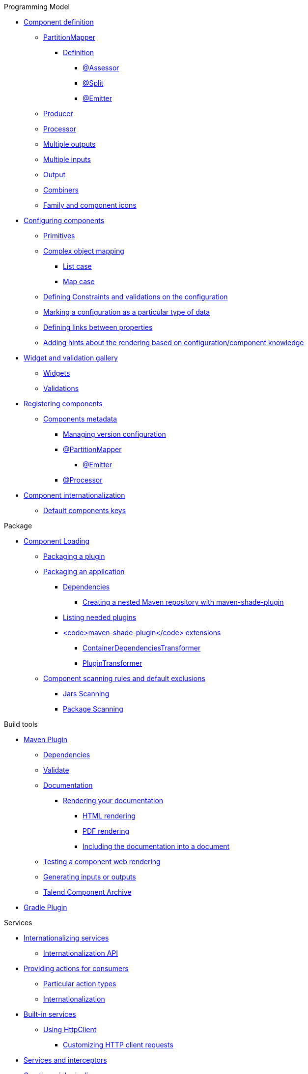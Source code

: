 .Programming Model
* xref:documentation.adoc#_component_definition[Component definition]
** xref:documentation.adoc#_partitionmapper[PartitionMapper]
*** xref:documentation.adoc#_definition[Definition]
**** xref:documentation.adoc#_assessor[@Assessor]
**** xref:documentation.adoc#_split[@Split]
**** xref:documentation.adoc#_emitter[@Emitter]
** xref:documentation.adoc#_producer[Producer]
** xref:documentation.adoc#_processor[Processor]
** xref:documentation.adoc#_multiple_outputs[Multiple outputs]
** xref:documentation.adoc#_multiple_inputs[Multiple inputs]
** xref:documentation.adoc#_output[Output]
** xref:documentation.adoc#_combiners[Combiners]
** xref:documentation.adoc#_family_and_component_icons[Family and component icons]
* xref:documentation.adoc#_configuring_components[Configuring components]
** xref:documentation.adoc#_primitives[Primitives]
** xref:documentation.adoc#_complex_object_mapping[Complex object mapping]
*** xref:documentation.adoc#_list_case[List case]
*** xref:documentation.adoc#_map_case[Map case]
** xref:documentation.adoc#_defining_constraints_and_validations_on_the_configuration[Defining Constraints and validations on the configuration]
** xref:documentation.adoc#_marking_a_configuration_as_a_particular_type_of_data[Marking a configuration as a particular type of data]
** xref:documentation.adoc#_defining_links_between_properties[Defining links between properties]
** xref:documentation.adoc#documentation-ui-hints[Adding hints about the rendering based on configuration/component knowledge]
* xref:documentation.adoc#_widget_and_validation_gallery[Widget and validation gallery]
** xref:documentation.adoc#_widgets[Widgets]
** xref:documentation.adoc#_validations[Validations]
* xref:documentation.adoc#_registering_components[Registering components]
** xref:documentation.adoc#_components_metadata[Components metadata]
*** xref:documentation.adoc#_managing_version_configuration[Managing version configuration]
*** xref:documentation.adoc#_partitionmapper_2[@PartitionMapper]
**** xref:documentation.adoc#_emitter_2[@Emitter]
*** xref:documentation.adoc#_processor_2[@Processor]
* xref:documentation.adoc#_component_internationalization[Component internationalization]
** xref:documentation.adoc#_default_components_keys[Default components keys]

.Package
* xref:documentation.adoc#_component_loading[Component Loading]
** xref:documentation.adoc#_packaging_a_plugin[Packaging a plugin]
** xref:documentation.adoc#_packaging_an_application[Packaging an application]
*** xref:documentation.adoc#_dependencies[Dependencies]
**** xref:documentation.adoc#_creating_a_nested_maven_repository_with_maven_shade_plugin[Creating a nested Maven repository with maven-shade-plugin]
*** xref:documentation.adoc#_listing_needed_plugins[Listing needed plugins]
*** xref:documentation.adoc#_maven_shade_plugin_extensions[<code>maven-shade-plugin</code> extensions]
**** xref:documentation.adoc#_containerdependenciestransformer[ContainerDependenciesTransformer]
**** xref:documentation.adoc#_plugintransformer[PluginTransformer]
** xref:documentation.adoc#_component_scanning_rules_and_default_exclusions[Component scanning rules and default exclusions]
*** xref:documentation.adoc#_jars_scanning[Jars Scanning]
*** xref:documentation.adoc#_package_scanning[Package Scanning]

.Build tools
* xref:documentation.adoc#_maven_plugin[Maven Plugin]
** xref:documentation.adoc#_dependencies_2[Dependencies]
** xref:documentation.adoc#_validate[Validate]
** xref:documentation.adoc#_documentation[Documentation]
*** xref:documentation.adoc#_rendering_your_documentation[Rendering your documentation]
**** xref:documentation.adoc#_html_rendering[HTML rendering]
**** xref:documentation.adoc#_pdf_rendering[PDF rendering]
**** xref:documentation.adoc#_including_the_documentation_into_a_document[Including the documentation into a document]
** xref:documentation.adoc#_testing_a_component_web_rendering[Testing a component web rendering]
** xref:documentation.adoc#_generating_inputs_or_outputs[Generating inputs or outputs]
** xref:documentation.adoc#_talend_component_archive[Talend Component Archive]
* xref:documentation.adoc#_gradle_plugin[Gradle Plugin]

.Services
* xref:documentation.adoc#_internationalizing_services[Internationalizing services]
** xref:documentation.adoc#_internationalization_api[Internationalization API]
* xref:documentation.adoc#_providing_actions_for_consumers[Providing actions for consumers]
** xref:documentation.adoc#_particular_action_types[Particular action types]
** xref:documentation.adoc#_internationalization[Internationalization]
* xref:documentation.adoc#_built_in_services[Built-in services]
** xref:documentation.adoc#httpclient_usage[Using HttpClient]
*** xref:documentation.adoc#_customizing_http_client_requests[Customizing HTTP client requests]
* xref:documentation.adoc#_services_and_interceptors[Services and interceptors]
* xref:documentation.adoc#_creating_a_job_pipeline[Creating a job pipeline]
** xref:documentation.adoc#_job_builder[Job Builder]
*** xref:documentation.adoc#_environmentrunner[Environment/Runner]
*** xref:documentation.adoc#_key_provider[Key Provider]
** xref:documentation.adoc#_beam_case[Beam case]
*** xref:documentation.adoc#_inputs_and_outputs[Inputs and Outputs]
*** xref:documentation.adoc#_processors[Processors]
*** xref:documentation.adoc#_converting_a_beam_io_into_a_component_io[Converting a Beam.io into a component I/O]
* xref:documentation.adoc#_advanced_defining_a_custom_api[Advanced: defining a custom API]
** xref:documentation.adoc#_extending_the_ui[Extending the UI]

.Testing
* xref:documentation.adoc#_testing_best_practices[Testing best practices]
** xref:documentation.adoc#_parameterized_tests[Parameterized tests]
*** xref:documentation.adoc#_junit_4[JUnit 4]
*** xref:documentation.adoc#_junit_5[JUnit 5]
* xref:documentation.adoc#_component_runtime_testing[component-runtime-testing]
** xref:documentation.adoc#_component_runtime_junit[component-runtime-junit]
*** xref:documentation.adoc#_junit_4_2[JUnit 4]
*** xref:documentation.adoc#_junit_5_2[JUnit 5]
*** xref:documentation.adoc#_mocking_the_output[Mocking the output]
*** xref:documentation.adoc#_mocking_the_input[Mocking the input]
*** xref:documentation.adoc#_creating_runtime_configuration_from_component_configuration[Creating runtime configuration from component configuration]
*** xref:documentation.adoc#_testing_a_mapper[Testing a Mapper]
*** xref:documentation.adoc#_testing_a_processor[Testing a Processor]
** xref:documentation.adoc#_component_runtime_testing_spark[component-runtime-testing-spark]
*** xref:documentation.adoc#_junit_4_3[JUnit 4]
*** xref:documentation.adoc#_junit_5_3[JUnit 5]
*** xref:documentation.adoc#_checking_the_job_execution_status[Checking the job execution status]
** xref:documentation.adoc#component-runtime-http-junit[component-runtime-http-junit]
*** xref:documentation.adoc#_junit_4_4[JUnit 4]
**** xref:documentation.adoc#_ssl[SSL]
*** xref:documentation.adoc#_junit_5_4[JUnit 5]
**** xref:documentation.adoc#_ssl_2[SSL]
*** xref:documentation.adoc#_capturing_mode[Capturing mode]
*** xref:documentation.adoc#_passthrough_mode[Passthrough mode]
* xref:documentation.adoc#_beam_testing[Beam testing]
* xref:documentation.adoc#_testing_on_multiple_environments[Testing on multiple environments]
** xref:documentation.adoc#_junit_4_5[JUnit 4]
** xref:documentation.adoc#_junit_5_5[JUnit 5]
** xref:documentation.adoc#_provided_environments[Provided environments]
** xref:documentation.adoc#_configuring_environments[Configuring environments]
*** xref:documentation.adoc#_advanced_usage[Advanced usage]
* xref:documentation.adoc#_secretspasswords_and_maven[Secrets/Passwords and Maven]
* xref:documentation.adoc#_generating_data[Generating data]

.Tutorials
* xref:tutorial-generate-project-using-starter.adoc[Generate a component]
* xref:tutorial-create-an-input-component.adoc[Create an input component]
* xref:tutorial-create-an-output-component.adoc[Create an output component]
* xref:tutorial-test-your-components.adoc[Test your components]
* xref:tutorial-configuration-sensitive-data.adoc[Configuration and sensitive data]
* xref:tutorial-create-components-rest-api.adoc[Create components for REST API]
* xref:tutorial-test-rest-api.adoc[How to test a REST API]
* xref:tutorial-dev-vs-ci-setup.adoc[Dev vs CI setup]
* xref:tutorial-talend-intellij-plugin-usage.adoc[Talend Intellij plugin]

.Web
* xref:documentation-rest.adoc[Server]
* xref:server-uispec.adoc[UiSpec Server]
.Execute
* xref:services-pipeline.adoc[Simple/Test Pipeline API]
* https://beam.apache.org/documentation/programming-guide/#creating-a-pipeline[Beam Pipeline API]
